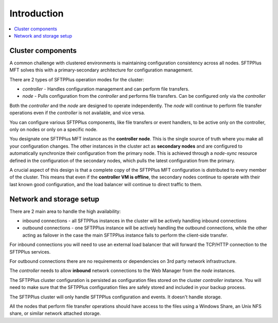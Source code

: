 Introduction
============

..  contents:: :local:


Cluster components
------------------

A common challenge with clustered environments is maintaining configuration consistency across all nodes.
SFTPPlus MFT solves this with a primary-secondary architecture for configuration management.

There are 2 types of SFTPPlus operation modes for the cluster:

* `controller` - Handles configuration management and can perform file transfers.
* `node` - Pulls configuration from the `controller` and performs file transfers.
  Can be configured only via the `controller`

Both the `controller` and the `node` are designed to operate independently.
The `node` will continue to perform file transfer operations even if the `controller` is not available, and vice versa.

You can configure various SFTPPlus components, like file transfers or event handlers, to be active only on the controller, only on nodes or only on a specific node.

You designate one SFTPPlus MFT instance as the **controller node**.
This is the single source of truth where you make all your configuration changes.
The other instances in the cluster act as **secondary nodes** and are configured to automatically synchronize their configuration from the primary node.
This is achieved through a `node-sync` resource defined in the configuration of the secondary nodes, which pulls the latest configuration from the primary.

A crucial aspect of this design is that a complete copy of the SFTPPlus MFT configuration is distributed to every member of the cluster.
This means that even if the **controller VM is offline**,
the secondary nodes continue to operate with their last known good configuration,
and the load balancer will continue to direct traffic to them.


Network and storage setup
-------------------------

There are 2 main area to handle the high availability:

* inbound connections - all SFTPPlus instances in the cluster will be actively handling inbound connections
* outbound connections - one SFTPPlus instance will be actively handling the outbound connections, while the other acting as failover in the case the main SFTPPlus instance fails to perform the client-side transfer.

For inbound connections you will need to use an external load balancer
that will forward the TCP/HTTP connection to the SFTPPlus services.

For outbound connections there are no requirements or dependencies on 3rd party network infrastructure.

The `controller` needs to allow **inbound** network connections to the Web Manager from the `node` instances.

The SFTPPlus cluster configuration is persisted as configuration files stored on the cluster *controller* instance.
You will need to make sure that the SFTPPlus configuration files are safely stored and included in your backup process.

The SFTPPlus cluster will only handle SFTPPlus configuration and events.
It doesn't handle storage.

All the nodes that perform file transfer operations should  have access to the files using a Windows Share, an Unix NFS share, or similar network attached storage.
